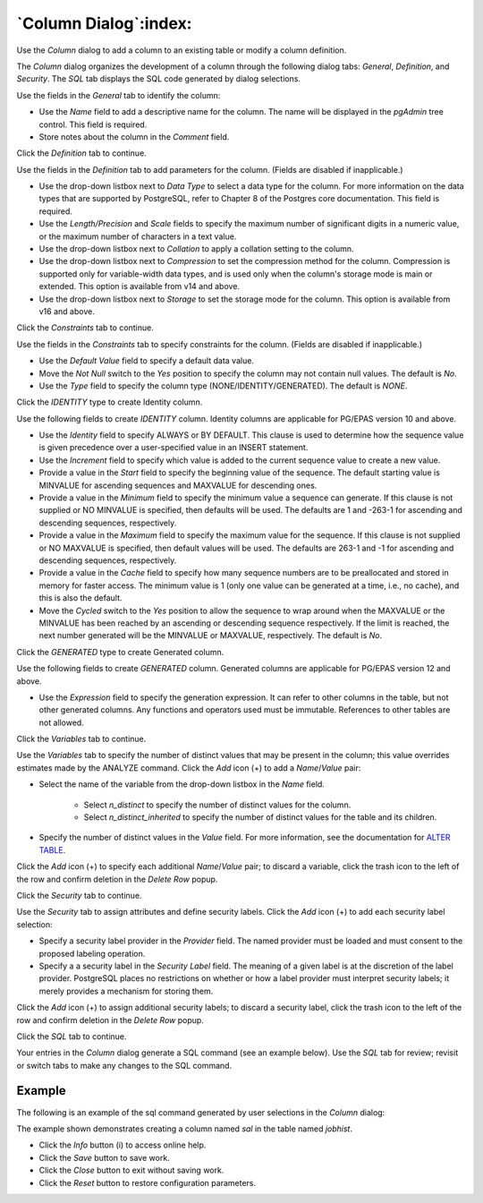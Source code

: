 .. _column_dialog:

**********************
`Column Dialog`:index:
**********************

Use the *Column* dialog to add a column to an existing table or modify a column
definition.

The *Column* dialog organizes the development of a column through the following
dialog tabs: *General*, *Definition*, and *Security*. The *SQL* tab displays the
SQL code generated by dialog selections.

.. image:: images/column_general.png
    :alt: Column dialog general tab
    :align: center

Use the fields in the *General* tab to identify the column:

* Use the *Name* field to add a descriptive name for the column. The name will
  be displayed in the *pgAdmin* tree control. This field is required.
* Store notes about the column in the *Comment* field.

Click the *Definition* tab to continue.

.. image:: images/column_definition.png
    :alt: Column dialog definition tab
    :align: center

Use the fields in the *Definition* tab to add parameters for the column. (Fields
are disabled if inapplicable.)

* Use the drop-down listbox next to *Data Type* to select a data type for the
  column. For more information on the data types that are supported by
  PostgreSQL, refer to Chapter 8 of the Postgres core documentation. This field
  is required.
* Use the *Length/Precision* and *Scale* fields to specify the maximum number of
  significant digits in a numeric value, or the maximum number of characters in
  a text value.
* Use the drop-down listbox next to *Collation* to apply a collation setting to
  the column.
* Use the drop-down listbox next to *Compression* to set the compression method
  for the column. Compression is supported only for variable-width data types,
  and is used only when the column's storage mode is main or extended. This
  option is available from v14 and above.
* Use the drop-down listbox next to *Storage* to set the storage mode for the
  column. This option is available from v16 and above.

Click the *Constraints* tab to continue.

.. image:: images/column_constraints.png
    :alt: Column dialog constraints tab
    :align: center

Use the fields in the *Constraints* tab to specify constraints for the column.
(Fields are disabled if inapplicable.)

* Use the *Default Value* field to specify a default data value.
* Move the *Not Null* switch to the *Yes* position to specify the column may not
  contain null values. The default is *No*.
* Use the *Type* field to specify the column type (NONE/IDENTITY/GENERATED).
  The default is *NONE*.

Click the *IDENTITY* type to create Identity column.

.. image:: images/column_constraint_identity.png
    :alt: Column dialog constraints tab
    :align: center

Use the following fields to create *IDENTITY* column. Identity columns are
applicable for PG/EPAS version 10 and above.

* Use the *Identity* field to specify ALWAYS or BY DEFAULT. This clause is
  used to determine how the sequence value is given precedence over a
  user-specified value in an INSERT statement.
* Use the *Increment* field to specify which value is added to the current
  sequence value to create a new value.
* Provide a value in the *Start* field to specify the beginning value of the
  sequence. The default starting value is MINVALUE for ascending sequences and
  MAXVALUE for descending ones.
* Provide a value in the *Minimum* field to specify the minimum value a sequence
  can generate. If this clause is not supplied or NO MINVALUE is specified,
  then defaults will be used. The defaults are 1 and -263-1 for ascending and
  descending sequences, respectively.
* Provide a value in the *Maximum* field to specify the maximum value for the
  sequence. If this clause is not supplied or NO MAXVALUE is specified, then
  default values will be used. The defaults are 263-1 and -1 for ascending and
  descending sequences, respectively.
* Provide a value in the *Cache* field to specify how many sequence numbers are
  to be preallocated and stored in memory for faster access. The minimum value
  is 1 (only one value can be generated at a time, i.e., no cache), and this is
  also the default.
* Move the *Cycled* switch to the *Yes* position to allow the sequence to wrap
  around when the MAXVALUE or the MINVALUE has been reached by an ascending or
  descending sequence respectively. If the limit is reached, the next number
  generated will be the MINVALUE or MAXVALUE, respectively. The default is *No*.

Click the *GENERATED* type to create Generated column.

.. image:: images/column_constraint_generated.png
    :alt: Column dialog constraints tab
    :align: center

Use the following fields to create *GENERATED* column. Generated columns are
applicable for PG/EPAS version 12 and above.

* Use the *Expression* field to specify the generation expression. It can
  refer to other columns in the table, but not other generated columns.
  Any functions and operators used must be immutable. References to other
  tables are not allowed.

Click the *Variables* tab to continue.

.. image:: images/column_variables.png
    :alt: Column dialog variables tab
    :align: center

Use the *Variables* tab to specify the number of distinct values that may be
present in the column; this value overrides estimates made by the ANALYZE
command. Click the *Add* icon (+) to add a *Name*/*Value* pair:

* Select the name of the variable from the drop-down listbox in the *Name* field.

    * Select *n_distinct* to specify the number of distinct values for the column.
    * Select *n_distinct_inherited* to specify the number of distinct values
      for the table and its children.

* Specify the number of distinct values in the *Value* field. For more
  information, see the documentation for
  `ALTER TABLE  <https://www.postgresql.org/docs/current/sql-altertable.html>`_.

Click the *Add* icon (+) to specify each additional *Name*/*Value* pair; to
discard a variable, click the trash icon to the left of the row and confirm
deletion in the *Delete Row* popup.

Click the *Security* tab to continue.

.. image:: images/column_security.png
    :alt: Column dialog security tab
    :align: center

Use the *Security* tab to assign attributes and define security labels. Click
the *Add* icon (+) to add each security label selection:

* Specify a security label provider in the *Provider* field. The named provider
  must be loaded and must consent to the proposed labeling operation.
* Specify a a security label in the *Security Label* field. The meaning of a
  given label is at the discretion of the label provider. PostgreSQL places no
  restrictions on whether or how a label provider must interpret security
  labels; it merely provides a mechanism for storing them.

Click the *Add* icon (+) to assign additional security labels; to discard a
security label, click the trash icon to the left of the row and confirm deletion
in the *Delete Row* popup.

Click the *SQL* tab to continue.

Your entries in the *Column* dialog generate a SQL command (see an example
below). Use the *SQL* tab for review; revisit or switch tabs to make any changes
to the SQL command.

Example
*******

The following is an example of the sql command generated by user selections in
the *Column* dialog:

.. image:: images/column_sql.png
    :alt: Column dialog sql tab
    :align: center

The example shown demonstrates creating a column named *sal* in the table
named *jobhist*.

* Click the *Info* button (i) to access online help.
* Click the *Save* button to save work.
* Click the *Close* button to exit without saving work.
* Click the *Reset* button to restore configuration parameters.
